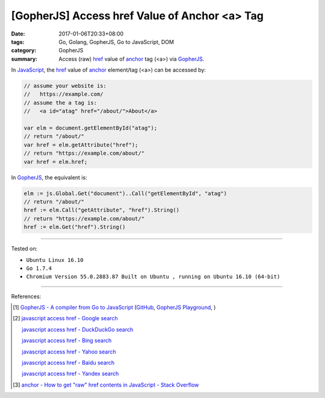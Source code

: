 [GopherJS] Access href Value of Anchor <a> Tag
##############################################

:date: 2017-01-06T20:33+08:00
:tags: Go, Golang, GopherJS, Go to JavaScript, DOM
:category: GopherJS
:summary: Access (raw) href_ value of anchor_ tag (<a>) via GopherJS_.


In JavaScript_, the href_ value of anchor_ element/tag (<a>) can be accessed by:

.. code-block:: javascript

  // assume your website is:
  //   https://example.com/
  // assume the a tag is:
  //   <a id="atag" href="/about/">About</a>

  var elm = document.getElementById("atag");
  // return "/about/"
  var href = elm.getAttribute("href");
  // return "https://example.com/about/"
  var href = elm.href;

In GopherJS_, the equivalent is:

.. code-block:: go

  elm := js.Global.Get("document")..Call("getElementById", "atag")
  // return "/about/"
  href := elm.Call("getAttribute", "href").String()
  // return "https://example.com/about/"
  href := elm.Get("href").String()

----

Tested on:

- ``Ubuntu Linux 16.10``
- ``Go 1.7.4``
- ``Chromium Version 55.0.2883.87 Built on Ubuntu , running on Ubuntu 16.10 (64-bit)``

----

References:

.. [1] `GopherJS - A compiler from Go to JavaScript <http://www.gopherjs.org/>`_
       (`GitHub <https://github.com/gopherjs/gopherjs>`__,
       `GopherJS Playground <http://www.gopherjs.org/playground/>`_,
       |godoc|)

.. [2] `javascript access href - Google search <https://www.google.com/search?q=javascript+access+href>`_

       `javascript access href - DuckDuckGo search <https://duckduckgo.com/?q=javascript+access+href>`_

       `javascript access href - Bing search <https://www.bing.com/search?q=javascript+access+href>`_

       `javascript access href - Yahoo search <https://search.yahoo.com/search?p=javascript+access+href>`_

       `javascript access href - Baidu search <https://www.baidu.com/s?wd=javascript+access+href>`_

       `javascript access href - Yandex search <https://www.yandex.com/search/?text=javascript+access+href>`_

.. [3] `anchor - How to get "raw" href contents in JavaScript - Stack Overflow <http://stackoverflow.com/questions/1550901/how-to-get-raw-href-contents-in-javascript>`_


.. _GopherJS: http://www.gopherjs.org/
.. _href: http://www.w3schools.com/tags/att_a_href.asp
.. _anchor: http://www.w3schools.com/tags/tag_a.asp
.. _JavaScript: https://www.google.com/search?q=JavaScript

.. |godoc| image:: https://godoc.org/github.com/gopherjs/gopherjs/js?status.png
   :target: https://godoc.org/github.com/gopherjs/gopherjs/js
